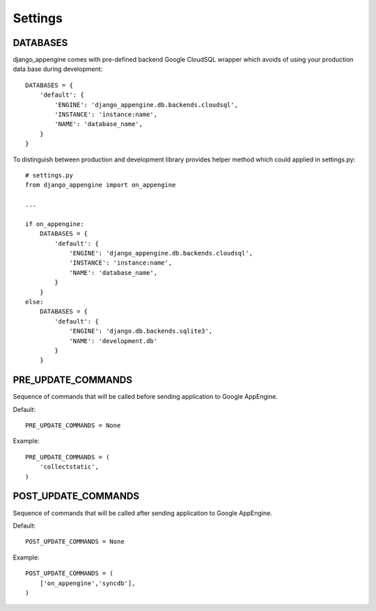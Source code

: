 Settings
========


DATABASES
---------

django_appengine comes with pre-defined backend Google CloudSQL wrapper which avoids of using your production data base during development::

    DATABASES = {
        'default': {
            'ENGINE': 'django_appengine.db.backends.cloudsql',
            'INSTANCE': 'instance:name',
            'NAME': 'database_name',
        }
    }

To distinguish between production and development library provides helper method which could applied in settings.py::

    # settings.py
    from django_appengine import on_appengine

    ...

    if on_appengine:
        DATABASES = {
            'default': {
                'ENGINE': 'django_appengine.db.backends.cloudsql',
                'INSTANCE': 'instance:name',
                'NAME': 'database_name',
            }
        }
    else:
        DATABASES = {
            'default': {
                'ENGINE': 'django.db.backends.sqlite3',
                'NAME': 'development.db'
            }
        }

PRE_UPDATE_COMMANDS
-------------------

Sequence of commands that will be called before sending application to Google AppEngine.

Default::

    PRE_UPDATE_COMMANDS = None

Example::

    PRE_UPDATE_COMMANDS = (
        'collectstatic',
    )

POST_UPDATE_COMMANDS
--------------------


Sequence of commands that will be called after sending application to Google AppEngine.

Default::

    POST_UPDATE_COMMANDS = None

Example::

    POST_UPDATE_COMMANDS = (
        ['on_appengine','syncdb'],
    )

